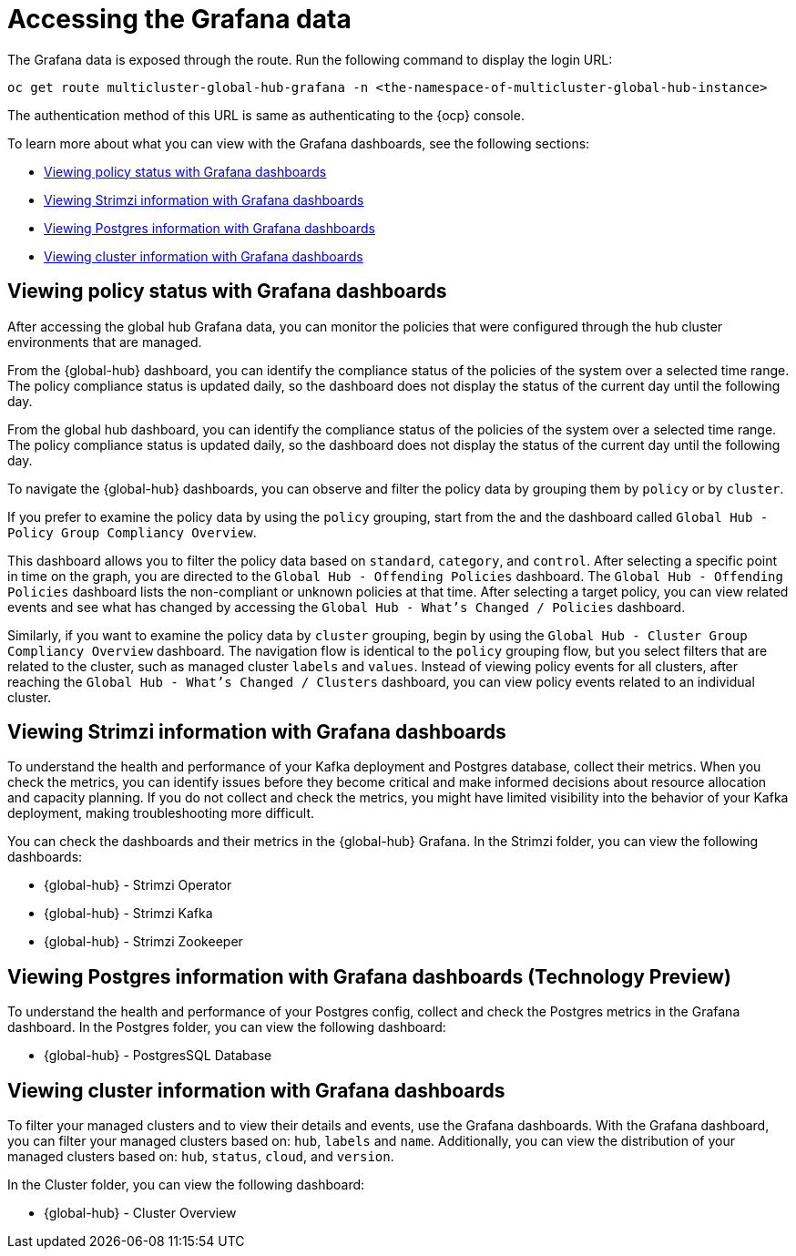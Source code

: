 [#global-hub-accessing-grafana-data]
= Accessing the Grafana data

The Grafana data is exposed through the route. Run the following command to display the login URL:

----
oc get route multicluster-global-hub-grafana -n <the-namespace-of-multicluster-global-hub-instance>
----

The authentication method of this URL is same as authenticating to the {ocp} console.

To learn more about what you can view with the Grafana dashboards, see the following sections: 

* <<policy-grafana-dashboards,Viewing policy status with Grafana dashboards>>
* <<strimzi-grafana-dashboards,Viewing Strimzi information with Grafana dashboards>>
* <<postgres-grafana-dashboards,Viewing Postgres information with Grafana dashboards>>
* <<cluster-grafana-dashboards,Viewing cluster information with Grafana dashboards >>

[#policy-grafana-dashboards]
== Viewing policy status with Grafana dashboards

After accessing the global hub Grafana data, you can monitor the policies that were configured through the hub cluster environments that are managed.

From the {global-hub} dashboard, you can identify the compliance status of the policies of the system over a selected time range. The policy compliance status is updated daily, so the dashboard does not display the status of the current day until the following day.

From the global hub dashboard, you can identify the compliance status of the policies of the system over a selected time range. The policy compliance status is updated daily, so the dashboard does not display the status of the current day until the following day.

To navigate the {global-hub} dashboards, you can observe and filter the policy data by grouping them by `policy` or by `cluster`. 

If you prefer to examine the policy data by using the `policy` grouping, start from the and the dashboard called `Global Hub - Policy Group Compliancy Overview`. 

This dashboard allows you to filter the policy data based on `standard`, `category`, and `control`. After selecting a specific point in time on the graph, you are directed to the `Global Hub - Offending Policies` dashboard. The `Global Hub - Offending Policies` dashboard lists the non-compliant or unknown policies at that time. After selecting a target policy, you can view related events and see what has changed by accessing the `Global Hub - What's Changed / Policies` dashboard.

Similarly, if you want to examine the policy data by `cluster` grouping, begin by using the `Global Hub - Cluster Group Compliancy Overview` dashboard. The navigation flow is identical to the `policy` grouping flow, but you select filters that are related to the cluster, such as managed cluster `labels` and `values`. Instead of viewing policy events for all clusters, after reaching the `Global Hub - What's Changed / Clusters` dashboard, you can view policy events related to an individual cluster.

[#strimzi-grafana-dashboards]
== Viewing Strimzi information with Grafana dashboards

To understand the health and performance of your Kafka deployment and Postgres database, collect their metrics. When you check the metrics, you can identify issues before they become critical and make informed decisions about resource allocation and capacity planning. If you do not collect and check the metrics, you might have limited visibility into the behavior of your Kafka deployment, making troubleshooting more difficult. 

You can check the dashboards and their metrics in the {global-hub} Grafana. In the Strimzi folder, you can view the following dashboards: 

* {global-hub} - Strimzi Operator
* {global-hub} - Strimzi Kafka
* {global-hub} - Strimzi Zookeeper 

[#postgres-grafana-dashboards]
== Viewing Postgres information with Grafana dashboards (Technology Preview)

To understand the health and performance of your Postgres config, collect and check the Postgres metrics in the Grafana dashboard. In the Postgres folder, you can view the following dashboard: 

* {global-hub} - PostgresSQL Database 

[#cluster-grafana-dashboards]
== Viewing cluster information with Grafana dashboards 

To filter your managed clusters and to view their details and events, use the Grafana dashboards. With the Grafana dashboard, you can filter your managed clusters based on: `hub`, `labels` and `name`. Additionally, you can view the distribution of your managed clusters based on: `hub`, `status`, `cloud`, and `version`.  

In the Cluster folder, you can view the following dashboard: 

* {global-hub} - Cluster Overview  